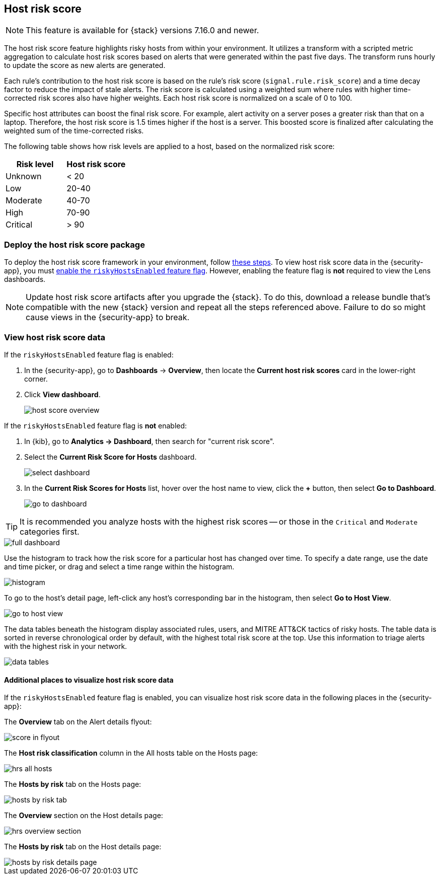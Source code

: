 [[host-risk-score]]
== Host risk score

NOTE: This feature is available for {stack} versions 7.16.0 and newer.

The host risk score feature highlights risky hosts from within your environment. It utilizes a transform with a scripted metric aggregation to calculate host risk scores based on alerts that were generated within the past five days. The transform runs hourly to update the score as new alerts are generated.

Each rule's contribution to the host risk score is based on the rule's risk score (`signal.rule.risk_score`) and a time decay factor to reduce the impact of stale alerts. The risk score is calculated using a weighted sum where rules with higher time-corrected risk scores also have higher weights. Each host risk score is normalized on a scale of 0 to 100.

Specific host attributes can boost the final risk score. For example, alert activity on a server poses a greater risk than that on a laptop. Therefore, the host risk score is 1.5 times higher if the host is a server. This boosted score is finalized after calculating the weighted sum of the time-corrected risks.

The following table shows how risk levels are applied to a host, based on the normalized risk score:

[width="100%",options="header"]
|==============================================
|Risk level |Host risk score

|Unknown |< 20
|Low |20-40
|Moderate |40-70
|High     | 70-90
|Critical  | > 90


|==============================================

[discrete]
=== Deploy the host risk score package

To deploy the host risk score framework in your environment, follow https://github.com/elastic/detection-rules/blob/main/docs/experimental-machine-learning/host-risk-score.md[these steps]. To view host risk score data in the {security-app}, you must https://github.com/elastic/detection-rules/blob/main/docs/experimental-machine-learning/host-risk-score.md#8-enable-kibana-features[enable the `riskyHostsEnabled` feature flag]. However, enabling the feature flag is *not* required to view the Lens dashboards.

NOTE: Update host risk score artifacts after you upgrade the {stack}. To do this, download a release bundle that's compatible with the new {stack} version and repeat all the steps referenced above. Failure to do so might cause views in the {security-app} to break.

[[view-host-risk-score]]
[discrete]
=== View host risk score data

If the `riskyHostsEnabled` feature flag is enabled:

. In the {security-app}, go to *Dashboards* -> *Overview*, then locate the *Current host risk scores* card in the lower-right corner.
. Click *View dashboard*.
+
[role="screenshot"]
image::images/host-score-overview.png[]

If the `riskyHostsEnabled` feature flag is *not* enabled:

. In {kib}, go to *Analytics -> Dashboard*, then search for "current risk score".
. Select the *Current Risk Score for Hosts* dashboard.
+
[role="screenshot"]
image::images/select-dashboard.png[]
. In the *Current Risk Scores for Hosts* list, hover over the host name to view, click the *+* button, then select *Go to Dashboard*.
+
[role="screenshot"]
image::images/go-to-dashboard.png[]

TIP: It is recommended you analyze hosts with the highest risk scores -- or those in the `Critical` and `Moderate` categories first.

[role="screenshot"]
image::images/full-dashboard.png[]

Use the histogram to track how the risk score for a particular host has changed over time. To specify a date range, use the date and time picker, or drag and select a time range within the histogram.

[role="screenshot"]
image::images/histogram.png[]

To go to the host's detail page, left-click any host's corresponding bar in the histogram, then select *Go to Host View*.

[role="screenshot"]
image::images/go-to-host-view.png[]

The data tables beneath the histogram display associated rules, users, and MITRE ATT&CK tactics of risky hosts. The table data is sorted in reverse chronological order by default, with the highest total risk score at the top. Use this information to triage alerts with the highest risk in your network.

[role="screenshot"]
image::images/data-tables.png[]

[discrete]
==== Additional places to visualize host risk score data

If the `riskyHostsEnabled` feature flag is enabled, you can visualize host risk score data in the following places in the {security-app}:

The *Overview* tab on the Alert details flyout:

[role="screenshot"]
image::images/score-in-flyout.png[]

The *Host risk classification* column in the All hosts table on the Hosts page:

[role="screenshot"]
image::images/hrs-all-hosts.png[]

The *Hosts by risk* tab on the Hosts page:

[role="screenshot"]
image::images/hosts-by-risk-tab.png[]

The *Overview* section on the Host details page:

[role="screenshot"]
image::images/hrs-overview-section.png[]

The *Hosts by risk* tab on the Host details page:

[role="screenshot"]
image::images/hosts-by-risk-details-page.png[]

